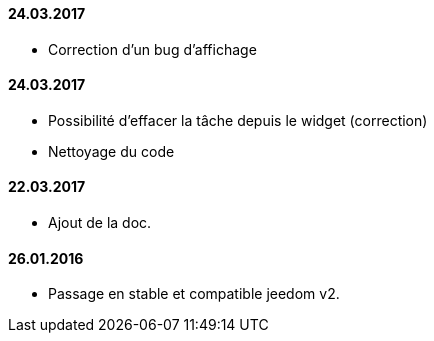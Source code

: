 ==== 24.03.2017

- Correction d'un bug d'affichage


==== 24.03.2017

- Possibilité d'effacer la tâche depuis le widget (correction)
- Nettoyage du code

==== 22.03.2017
- Ajout de la doc.

==== 26.01.2016
- Passage en stable et compatible jeedom v2.